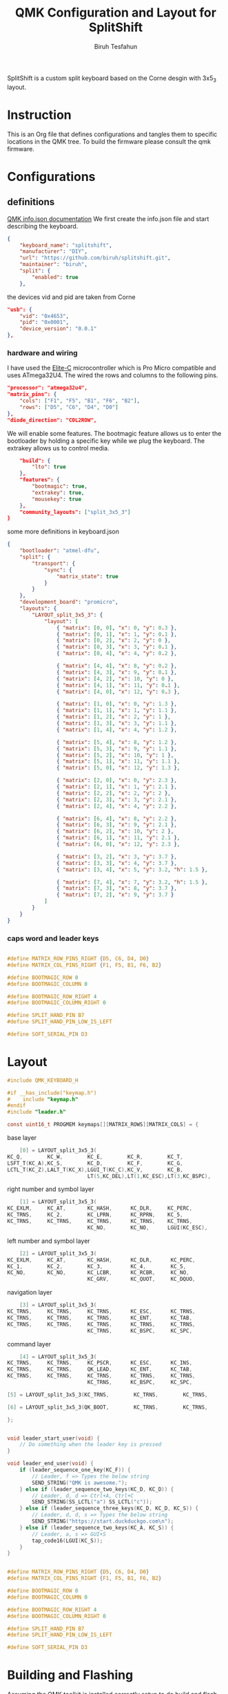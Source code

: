 #+title: QMK Configuration and Layout for SplitShift
#+author: Biruh Tesfahun

SplitShift is a custom split keyboard based on the Corne desgin with 3x5_3 layout.

* Instruction

This is an Org file that defines configurations and tangles them to specific locations in the QMK tree. To build the firmware please consult the qmk firmware.

* Configurations

** definitions
[[https://github.com/qmk/qmk_firmware/blob/master/docs/reference_info_json.md][QMK info.json documentation]]
We first create the info.json file and start describing the keyboard.
#+BEGIN_SRC json :tangle info.json
{
    "keyboard_name": "splitshift",
    "manufacturer": "DIY",
    "url": "https://github.com/biruh/splitshift.git",
    "maintainer": "biruh",
    "split": {
        "enabled": true
    },
#+END_SRC

the devices vid and pid are taken from Corne
#+BEGIN_SRC json :tangle info.json
    "usb": {
        "vid": "0x4653",
        "pid": "0x0001",
        "device_version": "0.0.1"
    },
#+END_SRC

*** hardware and wiring
I have used the [[https://deskthority.net/wiki/Elite-C][Elite-C]] microcontroller which is Pro Micro compatible and uses ATmega32U4.
The wired the rows and columns to the following pins.
#+BEGIN_SRC json :tangle info.json
    "processor": "atmega32u4",
    "matrix_pins": {
        "cols": ["F1", "F5", "B1", "F6", "B2"],
        "rows": ["D5", "C6", "D4", "D0"]
    },
    "diode_direction": "COL2ROW",
#+END_SRC

We will enable some features. The bootmagic feature allows us to enter the bootloader by holding a specific key while we plug the keyboard. The extrakey allows us to control media.
#+BEGIN_SRC json :tangle info.json
    "build": {
        "lto": true
    },
    "features": {
        "bootmagic": true,
        "extrakey": true,
        "mousekey": true
    },
    "community_layouts": ["split_3x5_3"]
}
#+END_SRC

 some more definitions in keyboard.json

#+BEGIN_SRC json :tangle keyboard.json
{
    "bootloader": "atmel-dfu",
    "split": {
        "transport": {
            "sync": {
                "matrix_state": true
            }
        }
    },
    "development_board": "promicro",
    "layouts": {
        "LAYOUT_split_3x5_3": {
            "layout": [
                { "matrix": [0, 0], "x": 0, "y": 0.3 },
                { "matrix": [0, 1], "x": 1, "y": 0.1 },
                { "matrix": [0, 2], "x": 2, "y": 0 },
                { "matrix": [0, 3], "x": 3, "y": 0.1 },
                { "matrix": [0, 4], "x": 4, "y": 0.2 },

                { "matrix": [4, 4], "x": 8, "y": 0.2 },
                { "matrix": [4, 3], "x": 9, "y": 0.1 },
                { "matrix": [4, 2], "x": 10, "y": 0 },
                { "matrix": [4, 1], "x": 11, "y": 0.1 },
                { "matrix": [4, 0], "x": 12, "y": 0.3 },

                { "matrix": [1, 0], "x": 0, "y": 1.3 },
                { "matrix": [1, 1], "x": 1, "y": 1.1 },
                { "matrix": [1, 2], "x": 2, "y": 1 },
                { "matrix": [1, 3], "x": 3, "y": 1.1 },
                { "matrix": [1, 4], "x": 4, "y": 1.2 },

                { "matrix": [5, 4], "x": 8, "y": 1.2 },
                { "matrix": [5, 3], "x": 9, "y": 1.1 },
                { "matrix": [5, 2], "x": 10, "y": 1 },
                { "matrix": [5, 1], "x": 11, "y": 1.1 },
                { "matrix": [5, 0], "x": 12, "y": 1.3 },

                { "matrix": [2, 0], "x": 0, "y": 2.3 },
                { "matrix": [2, 1], "x": 1, "y": 2.1 },
                { "matrix": [2, 2], "x": 2, "y": 2 },
                { "matrix": [2, 3], "x": 3, "y": 2.1 },
                { "matrix": [2, 4], "x": 4, "y": 2.2 },

                { "matrix": [6, 4], "x": 8, "y": 2.2 },
                { "matrix": [6, 3], "x": 9, "y": 2.1 },
                { "matrix": [6, 2], "x": 10, "y": 2 },
                { "matrix": [6, 1], "x": 11, "y": 2.1 },
                { "matrix": [6, 0], "x": 12, "y": 2.3 },

                { "matrix": [3, 2], "x": 3, "y": 3.7 },
                { "matrix": [3, 3], "x": 4, "y": 3.7 },
                { "matrix": [3, 4], "x": 5, "y": 3.2, "h": 1.5 },

                { "matrix": [7, 4], "x": 7, "y": 3.2, "h": 1.5 },
                { "matrix": [7, 3], "x": 8, "y": 3.7 },
                { "matrix": [7, 2], "x": 9, "y": 3.7 }
            ]
        }
    }
}
#+END_SRC
*** caps word and leader keys

#+BEGIN_SRC c :tangle config.h

#define MATRIX_ROW_PINS_RIGHT {D5, C6, D4, D0}
#define MATRIX_COL_PINS_RIGHT {F1, F5, B1, F6, B2}

#define BOOTMAGIC_ROW 0
#define BOOTMAGIC_COLUMN 0

#define BOOTMAGIC_ROW_RIGHT 4
#define BOOTMAGIC_COLUMN_RIGHT 0

#define SPLIT_HAND_PIN B7
#define SPLIT_HAND_PIN_LOW_IS_LEFT

#define SOFT_SERIAL_PIN D3
#+END_SRC
* Layout


#+BEGIN_SRC c :tangle keymap.c
#include QMK_KEYBOARD_H

#if __has_include("keymap.h")
#    include "keymap.h"
#endif
#include "leader.h"

const uint16_t PROGMEM keymaps[][MATRIX_ROWS][MATRIX_COLS] = {
#+END_SRC
***** base layer
#+BEGIN_SRC c :tangle keymap.c
    [0] = LAYOUT_split_3x5_3(
KC_Q,        KC_W,        KC_E,        KC_R,        KC_T,               KC_Y,        KC_U,        KC_I,        KC_O,          KC_P,
LSFT_T(KC_A),KC_S,        KC_D,        KC_F,        KC_G,               KC_H,        KC_J,        KC_K,        KC_L,          RSFT_T(KC_SCLN),
LCTL_T(KC_Z),LALT_T(KC_X),LGUI_T(KC_C),KC_V,        KC_B,               KC_N,        KC_M,        KC_COMM,     RALT_T(KC_DOT),RCTL_T(KC_SLSH),
                          LT(5,KC_DEL),LT(1,KC_ESC),LT(3,KC_BSPC),      LT(4,KC_SPC),LT(2,KC_ENT),LT(6,KC_NO)),
#+END_SRC

***** right number and symbol layer
#+BEGIN_SRC c :tangle keymap.c
    [1] = LAYOUT_split_3x5_3(
KC_EXLM,     KC_AT,       KC_HASH,      KC_DLR,     KC_PERC,            KC_CIRC,     KC_AMPR,     KC_ASTR,     KC_MINS,       KC_EQL,
KC_TRNS,     KC_2,        KC_LPRN,      KC_RPRN,    KC_5,               KC_6,        KC_7,        KC_8,        KC_9,          KC_0,
KC_TRNS,     KC_TRNS,     KC_TRNS,      KC_TRNS,    KC_TRNS,            KC_TILD,     KC_LT,       KC_GT,       KC_UNDS,       KC_PPLS,
                          KC_NO,        KC_NO,      LGUI(KC_ESC),       KC_BSLS,     KC_PIPE,     KC_SLSH),
#+END_SRC

***** left number and symbol layer
#+BEGIN_SRC c :tangle keymap.c
    [2] = LAYOUT_split_3x5_3(
KC_EXLM,     KC_AT,       KC_HASH,      KC_DLR,      KC_PERC,           KC_CIRC,     KC_AMPR,     KC_ASTR,      KC_MINS,       KC_EQL,
KC_1,        KC_2,        KC_3,         KC_4,        KC_5,              KC_6,        KC_LBRC,     KC_RBRC,      KC_9,          KC_TRNS,
KC_NO,       KC_NO,       KC_LCBR,      KC_RCBR,     KC_NO,             KC_TRNS,     KC_TRNS,     KC_TRNS,      KC_TRNS,       KC_TRNS,
                          KC_GRV,       KC_QUOT,     KC_DQUO,           KC_NO,       KC_NO,       KC_NO),
#+END_SRC

***** navigation layer
#+BEGIN_SRC c :tangle keymap.c
    [3] = LAYOUT_split_3x5_3(
KC_TRNS,     KC_TRNS,     KC_TRNS,      KC_ESC,      KC_TRNS,           KC_HOME,     KC_PGDN,     KC_PGUP,      KC_TRNS,      KC_TRNS,
KC_TRNS,     KC_TRNS,     KC_TRNS,      KC_ENT,      KC_TAB,            KC_LEFT,     KC_DOWN,     KC_UP,        KC_RGHT,      KC_TRNS,
KC_TRNS,     KC_TRNS,     KC_TRNS,      KC_TRNS,     KC_TRNS,           KC_END,      KC_TRNS,     KC_TRNS,      KC_TRNS,      KC_TRNS,
                          KC_TRNS,      KC_BSPC,     KC_SPC,            KC_NO,       KC_TRNS,     KC_TRNS),
#+END_SRC

***** command layer
#+BEGIN_SRC c :tangle keymap.c
    [4] = LAYOUT_split_3x5_3(
KC_TRNS,     KC_TRNS,     KC_PSCR,      KC_ESC,      KC_INS,            KC_HOME,     KC_PGDN,      KC_PGUP,     KC_TRNS,      KC_TRNS,
KC_TRNS,     KC_TRNS,     QK_LEAD,      KC_ENT,      KC_TAB,            KC_LEFT,     KC_DOWN,      KC_UP,       KC_RGHT,      KC_TRNS,
KC_TRNS,     KC_TRNS,     KC_TRNS,      KC_TRNS,     KC_TRNS,           KC_END,      KC_TRNS,      KC_TRNS,     KC_TRNS,      KC_TRNS,
                          KC_TRNS,      KC_BSPC,     KC_SPC,            KC_NO,        KC_TRNS,        KC_TRNS),

#+END_SRC

#+BEGIN_SRC c :tangle keymap.c
    [5] = LAYOUT_split_3x5_3(KC_TRNS,        KC_TRNS,        KC_TRNS,        KC_TRNS,        KC_TRNS,        KC_COPY,        KC_UNDO,        KC_CUT,        KC_TRNS,        KC_PSTE,        KC_TRNS,        KC_TRNS,        KC_TRNS,        KC_TRNS,        KC_TRNS,        KC_MS_L,        KC_MS_D,        KC_MS_U,        KC_MS_R,        KC_TRNS,        KC_TRNS,        KC_TRNS,        KC_TRNS,        KC_TRNS,        KC_TRNS,        KC_TRNS,        KC_WH_D,        KC_WH_U,        KC_TRNS,        KC_TRNS,        KC_NO,        KC_TRNS,        KC_TRNS,        KC_TRNS,        KC_BTN1,        KC_BTN2),
#+END_SRC

#+BEGIN_SRC c :tangle keymap.c
    [6] = LAYOUT_split_3x5_3(QK_BOOT,        KC_TRNS,        KC_TRNS,        KC_TRNS,        KC_TRNS,        KC_TRNS,        KC_TRNS,        KC_TRNS,        KC_F11,        KC_F12,        KC_F1,        KC_F2,        KC_F3,        KC_F4,        KC_F5,        KC_F6,        KC_F7,        KC_F8,        KC_F9,        KC_F10,        KC_TRNS,        KC_TRNS,        KC_TRNS,        KC_TRNS,        KC_TRNS,        KC_TRNS,        KC_TRNS,        KC_TRNS,        KC_TRNS,        KC_TRNS,        KC_TRNS,        KC_TRNS,        KC_TRNS,        KC_TRNS,        KC_TRNS,        KC_NO)
#+END_SRC

#+BEGIN_SRC c :tangle keymap.c
};


void leader_start_user(void) {
    // Do something when the leader key is pressed
}

void leader_end_user(void) {
    if (leader_sequence_one_key(KC_F)) {
        // Leader, f => Types the below string
        SEND_STRING("QMK is awesome.");
    } else if (leader_sequence_two_keys(KC_D, KC_D)) {
        // Leader, d, d => Ctrl+A, Ctrl+C
        SEND_STRING(SS_LCTL("a") SS_LCTL("c"));
    } else if (leader_sequence_three_keys(KC_D, KC_D, KC_S)) {
        // Leader, d, d, s => Types the below string
        SEND_STRING("https://start.duckduckgo.com\n");
    } else if (leader_sequence_two_keys(KC_A, KC_S)) {
        // Leader, a, s => GUI+S
        tap_code16(LGUI(KC_S));
    }
}

#+END_SRC


#+BEGIN_SRC c :tangle config.h

#define MATRIX_ROW_PINS_RIGHT {D5, C6, D4, D0}
#define MATRIX_COL_PINS_RIGHT {F1, F5, B1, F6, B2}

#define BOOTMAGIC_ROW 0
#define BOOTMAGIC_COLUMN 0

#define BOOTMAGIC_ROW_RIGHT 4
#define BOOTMAGIC_COLUMN_RIGHT 0

#define SPLIT_HAND_PIN B7
#define SPLIT_HAND_PIN_LOW_IS_LEFT

#define SOFT_SERIAL_PIN D3
#+END_SRC

* Building and Flashing
Assuming the QMK toolkit is installed correctly setup to do build and flash, we need to ensure $QMK/keyboards/splitshift directory exists and we will copy the config.h, keymap.c and info.json files to the it.
**** copy files
#+BEGIN_SRC shell
mkdir -p ~/qmk_firmware/keyboards/{splitshift,splitshift/keymaps/default/}
cp {config.h,info.json,keyboard.json} ~/qmk_firmware/keyboards/splitshift
cp keymap.c ~/qmk_firmware/keyboards/splitshift/keymaps/default/
#+END_SRC

#+RESULTS:
**** build it



#+BEGIN_SRC shell :results output :shebang #!/usr/bin/env bash
~/.local/bin/qmk clean
~/.local/bin/qmk compile -kb splitshift -km default
#+END_SRC

#+RESULTS:
#+begin_example
QMK Firmware 0.26.8
Deleting .build/ ... done.


Generating: .build/obj_splitshift_default/src/info_deps.d                                           [32;01m[OK][0m
Generating: .build/obj_splitshift_default/src/default_keyboard.c                                    [32;01m[OK][0m
avr-gcc (GCC) 8.3.0
Copyright (C) 2018 Free Software Foundation, Inc.
This is free software; see the source for copying conditions.  There is NO
warranty; not even for MERCHANTABILITY or FITNESS FOR A PARTICULAR PURPOSE.

Generating: .build/obj_splitshift_default/src/info_config.h                                         [32;01m[OK][0m
Generating: .build/obj_splitshift_default/src/default_keyboard.h                                    [32;01m[OK][0m
Compiling: .build/obj_splitshift_default/src/default_keyboard.c                                     [32;01m[OK][0m
Compiling: quantum/keymap_introspection.c                                                           [32;01m[OK][0m
Compiling: quantum/quantum.c                                                                        [32;01m[OK][0m
Compiling: quantum/bitwise.c                                                                        [32;01m[OK][0m
Compiling: quantum/led.c                                                                            [32;01m[OK][0m
Compiling: quantum/action.c                                                                         [32;01m[OK][0m
Compiling: quantum/action_layer.c                                                                   [32;01m[OK][0m
Compiling: quantum/action_tapping.c                                                                 [32;01m[OK][0m
Compiling: quantum/action_util.c                                                                    [32;01m[OK][0m
Compiling: quantum/eeconfig.c                                                                       [32;01m[OK][0m
Compiling: quantum/keyboard.c                                                                       [32;01m[OK][0m
Compiling: quantum/keymap_common.c                                                                  [32;01m[OK][0m
Compiling: quantum/keycode_config.c                                                                 [32;01m[OK][0m
Compiling: quantum/sync_timer.c                                                                     [32;01m[OK][0m
Compiling: quantum/logging/debug.c                                                                  [32;01m[OK][0m
Compiling: quantum/logging/sendchar.c                                                               [32;01m[OK][0m
Compiling: quantum/matrix_common.c                                                                  [32;01m[OK][0m
Compiling: quantum/matrix.c                                                                         [32;01m[OK][0m
Compiling: quantum/debounce/sym_defer_g.c                                                           [32;01m[OK][0m
Compiling: quantum/split_common/split_util.c                                                        [32;01m[OK][0m
Compiling: quantum/split_common/transport.c                                                         [32;01m[OK][0m
Compiling: quantum/split_common/transactions.c                                                      [32;01m[OK][0m
Compiling: quantum/main.c                                                                           [32;01m[OK][0m
Assembling: platforms/avr/xprintf.S                                                                 [32;01m[OK][0m
Compiling: platforms/avr/printf.c                                                                   [32;01m[OK][0m
Compiling: quantum/bootmagic/bootmagic.c                                                            [32;01m[OK][0m
Compiling: quantum/crc.c                                                                            [32;01m[OK][0m
Compiling: quantum/process_keycode/process_grave_esc.c                                              [32;01m[OK][0m
Compiling: quantum/process_keycode/process_magic.c                                                  [32;01m[OK][0m
Compiling: quantum/mousekey.c                                                                       [32;01m[OK][0m
Compiling: quantum/send_string/send_string.c                                                        [32;01m[OK][0m
Compiling: quantum/process_keycode/process_space_cadet.c                                            [32;01m[OK][0m
Compiling: tmk_core/protocol/host.c                                                                 [32;01m[OK][0m
Compiling: tmk_core/protocol/report.c                                                               [32;01m[OK][0m
Compiling: tmk_core/protocol/usb_device_state.c                                                     [32;01m[OK][0m
Compiling: tmk_core/protocol/usb_util.c                                                             [32;01m[OK][0m
Compiling: platforms/suspend.c                                                                      [32;01m[OK][0m
Compiling: platforms/synchronization_util.c                                                         [32;01m[OK][0m
Compiling: platforms/timer.c                                                                        [32;01m[OK][0m
Compiling: platforms/avr/hardware_id.c                                                              [32;01m[OK][0m
Compiling: platforms/avr/platform.c                                                                 [32;01m[OK][0m
Compiling: platforms/avr/suspend.c                                                                  [32;01m[OK][0m
Compiling: platforms/avr/timer.c                                                                    [32;01m[OK][0m
Compiling: platforms/avr/bootloaders/dfu.c                                                          [32;01m[OK][0m
Compiling: platforms/avr/drivers/i2c_master.c                                                       [32;01m[OK][0m
Archiving: .build/obj_splitshift_default/i2c_master.o                                               [32;01m[OK][0m
Compiling: platforms/avr/drivers/i2c_slave.c                                                        [32;01m[OK][0m
Archiving: .build/obj_splitshift_default/i2c_slave.o                                                [32;01m[OK][0m
Compiling: platforms/avr/drivers/serial.c                                                           [32;01m[OK][0m
Archiving: .build/obj_splitshift_default/serial.o                                                   [32;01m[OK][0m
Compiling: tmk_core/protocol/lufa/lufa.c                                                            [32;01m[OK][0m
Compiling: tmk_core/protocol/usb_descriptor.c                                                       [32;01m[OK][0m
Compiling: lib/lufa/LUFA/Drivers/USB/Class/Common/HIDParser.c                                       [32;01m[OK][0m
Compiling: lib/lufa/LUFA/Drivers/USB/Core/AVR8/Device_AVR8.c                                        [32;01m[OK][0m
Compiling: lib/lufa/LUFA/Drivers/USB/Core/AVR8/EndpointStream_AVR8.c                                [32;01m[OK][0m
Compiling: lib/lufa/LUFA/Drivers/USB/Core/AVR8/Endpoint_AVR8.c                                      [32;01m[OK][0m
Compiling: lib/lufa/LUFA/Drivers/USB/Core/AVR8/Host_AVR8.c                                          [32;01m[OK][0m
Compiling: lib/lufa/LUFA/Drivers/USB/Core/AVR8/PipeStream_AVR8.c                                    [32;01m[OK][0m
Compiling: lib/lufa/LUFA/Drivers/USB/Core/AVR8/Pipe_AVR8.c                                          [32;01m[OK][0m
Compiling: lib/lufa/LUFA/Drivers/USB/Core/AVR8/USBController_AVR8.c                                 [32;01m[OK][0m
Compiling: lib/lufa/LUFA/Drivers/USB/Core/AVR8/USBInterrupt_AVR8.c                                  [32;01m[OK][0m
Compiling: lib/lufa/LUFA/Drivers/USB/Core/ConfigDescriptors.c                                       [32;01m[OK][0m
Compiling: lib/lufa/LUFA/Drivers/USB/Core/DeviceStandardReq.c                                       [32;01m[OK][0m
Compiling: lib/lufa/LUFA/Drivers/USB/Core/Events.c                                                  [32;01m[OK][0m
Compiling: lib/lufa/LUFA/Drivers/USB/Core/HostStandardReq.c                                         [32;01m[OK][0m
Compiling: lib/lufa/LUFA/Drivers/USB/Core/USBTask.c                                                 [32;01m[OK][0m
Compiling: tmk_core/protocol/lufa/usb_util.c                                                        [32;01m[OK][0m
Linking: .build/splitshift_default.elf                                                              [32;01m[OK][0m
Creating load file for flashing: .build/splitshift_default.hex                                      [32;01m[OK][0m
Copying splitshift_default.hex to qmk_firmware folder                                               [32;01m[OK][0m
Checking file size of splitshift_default.hex                                                        [32;01m[OK][0m
 ,* The firmware size is fine - 16016/28672 (55%, 12656 bytes free)
#+end_example

**** flashing
#+BEGIN_SRC shell :results output
~/.local/bin/qmk flash splitshift_default.hex
#+END_SRC

#+RESULTS:
